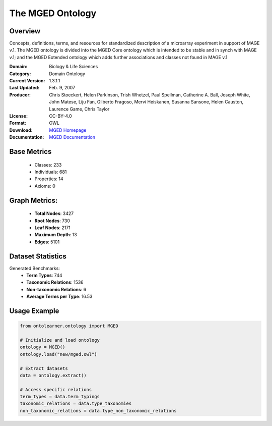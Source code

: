 The MGED Ontology
=================

Overview
-----------------
Concepts, definitions, terms, and resources for standardized description of a microarray experiment in support of MAGE v.1.
The MGED ontology is divided into the MGED Core ontology which is intended to be stable and in synch with MAGE v.1;
and the MGED Extended ontology which adds further associations and classes not found in MAGE v.1

:Domain: Biology & Life Sciences
:Category: Domain Ontology
:Current Version: 1.3.1.1
:Last Updated: Feb. 9, 2007
:Producer: Chris Stoeckert, Helen Parkinson, Trish Whetzel, Paul Spellman, Catherine A. Ball, Joseph White, John Matese, Liju Fan, Gilberto Fragoso, Mervi Heiskanen, Susanna Sansone, Helen Causton, Laurence Game, Chris Taylor
:License: CC-BY-4.0
:Format: OWL
:Download: `MGED Homepage <https://mged.sourceforge.net/ontologies/MGEDontology.php/>`_
:Documentation: `MGED Documentation <https://mged.sourceforge.net/ontologies/MGEDontology.php>`_

Base Metrics
---------------
    - Classes: 233
    - Individuals: 681
    - Properties: 14
    - Axioms: 0

Graph Metrics:
------------------
    - **Total Nodes**: 3427
    - **Root Nodes**: 730
    - **Leaf Nodes**: 2171
    - **Maximum Depth**: 13
    - **Edges**: 5101

Dataset Statistics
-------------------
Generated Benchmarks:
    - **Term Types**: 744
    - **Taxonomic Relations**: 1536
    - **Non-taxonomic Relations**: 6
    - **Average Terms per Type**: 16.53


Usage Example
--------------
.. code-block:: python

    from ontolearner.ontology import MGED

    # Initialize and load ontology
    ontology = MGED()
    ontology.load("new/mged.owl")

    # Extract datasets
    data = ontology.extract()

    # Access specific relations
    term_types = data.term_typings
    taxonomic_relations = data.type_taxonomies
    non_taxonomic_relations = data.type_non_taxonomic_relations

